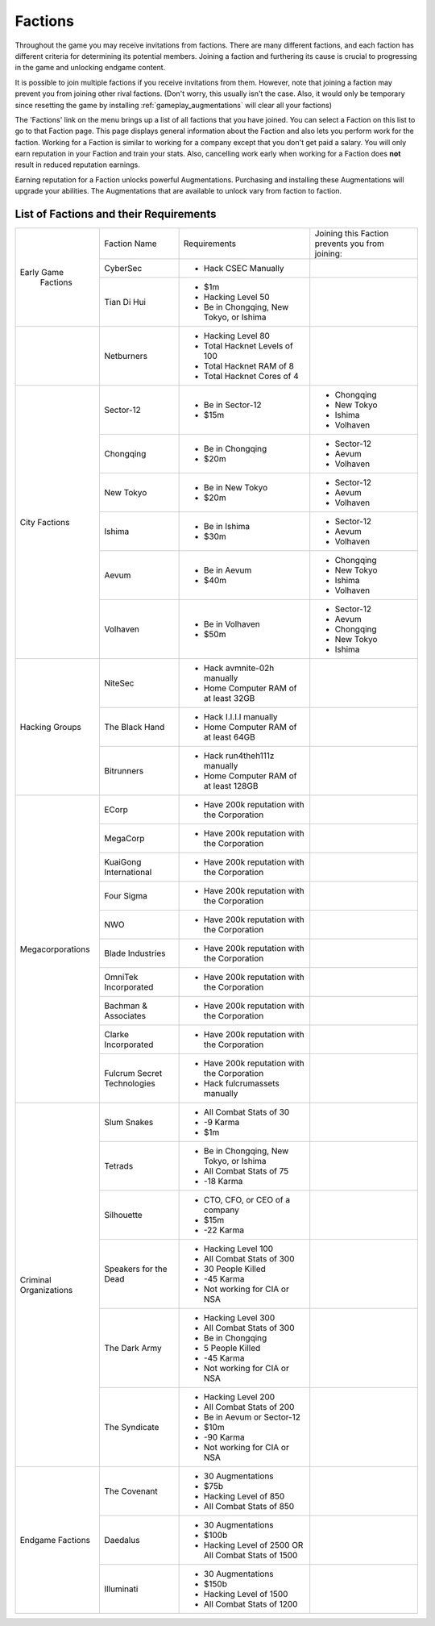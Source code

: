 .. _gameplay_factions:

Factions
========
Throughout the game you may receive invitations from factions. There are
many different factions, and each faction has different criteria for
determining its potential members. Joining a faction and furthering
its cause is crucial to progressing in the game and unlocking endgame
content.

It is possible to join multiple factions if you receive invitations from
them. However, note that joining a faction may prevent you from joining
other rival factions. (Don't worry, this usually isn't the case. Also,
it would only be temporary since resetting the game by installing
:ref:`gameplay_augmentations` will clear all your factions)

The 'Factions' link on the menu brings up a list of all factions that
you have joined. You can select a Faction on this list to go to that
Faction page. This page displays general information about the Faction
and also lets you perform work for the faction. Working for a Faction
is similar to working for a company except that you don't get paid a
salary. You will only earn reputation in your Faction and train your
stats. Also, cancelling work early when working for a Faction does
**not** result in reduced reputation earnings.

Earning reputation for a Faction unlocks powerful Augmentations.
Purchasing and installing these Augmentations will upgrade your
abilities. The Augmentations that are available to unlock vary
from faction to faction.

List of Factions and their Requirements
^^^^^^^^^^^^^^^^^^^^^^^^^^^^^^^^^^^^^^^

+---------------------+----------------+-----------------------------------------+-------------------------------+
| Early Game          | Faction Name   | Requirements                            | Joining this Faction prevents |
|  Factions           |                |                                         | you from joining:             |
+                     +----------------+-----------------------------------------+-------------------------------+
|                     | CyberSec       | * Hack CSEC Manually                    |                               |
+                     +----------------+-----------------------------------------+-------------------------------+
|                     | Tian Di Hui    | * $1m                                   |                               |
|                     |                | * Hacking Level 50                      |                               |
|                     |                | * Be in Chongqing, New Tokyo, or Ishima |                               |
+---------------------+----------------+-----------------------------------------+-------------------------------+
|                     | Netburners     | * Hacking Level 80                      |                               |
|                     |                | * Total Hacknet Levels of 100           |                               |
|                     |                | * Total Hacknet RAM of 8                |                               |
|                     |                | * Total Hacknet Cores of 4              |                               |
+---------------------+----------------+-----------------------------------------+-------------------------------+
| City Factions       | Sector-12      | * Be in Sector-12                       | * Chongqing                   |
|                     |                | * $15m                                  | * New Tokyo                   |
|                     |                |                                         | * Ishima                      |
|                     |                |                                         | * Volhaven                    |
+                     +----------------+-----------------------------------------+-------------------------------+
|                     | Chongqing      | * Be in Chongqing                       | * Sector-12                   |
|                     |                | * $20m                                  | * Aevum                       |
|                     |                |                                         | * Volhaven                    |
+                     +----------------+-----------------------------------------+-------------------------------+
|                     | New Tokyo      | * Be in New Tokyo                       | * Sector-12                   |
|                     |                | * $20m                                  | * Aevum                       |
|                     |                |                                         | * Volhaven                    |
+                     +----------------+-----------------------------------------+-------------------------------+
|                     | Ishima         | * Be in Ishima                          | * Sector-12                   |
|                     |                | * $30m                                  | * Aevum                       |
|                     |                |                                         | * Volhaven                    |
+                     +----------------+-----------------------------------------+-------------------------------+
|                     | Aevum          | * Be in Aevum                           | * Chongqing                   |
|                     |                | * $40m                                  | * New Tokyo                   |
|                     |                |                                         | * Ishima                      |
|                     |                |                                         | * Volhaven                    |
+                     +----------------+-----------------------------------------+-------------------------------+
|                     | Volhaven       | * Be in Volhaven                        | * Sector-12                   |
|                     |                | * $50m                                  | * Aevum                       |
|                     |                |                                         | * Chongqing                   |
|                     |                |                                         | * New Tokyo                   |
|                     |                |                                         | * Ishima                      |
+---------------------+----------------+-----------------------------------------+-------------------------------+
| Hacking             | NiteSec        | * Hack avmnite-02h manually             |                               |
| Groups              |                | * Home Computer RAM of at least 32GB    |                               |
+                     +----------------+-----------------------------------------+-------------------------------+
|                     | The Black Hand | * Hack I.I.I.I manually                 |                               |
|                     |                | * Home Computer RAM of at least 64GB    |                               |
+                     +----------------+-----------------------------------------+-------------------------------+
|                     | Bitrunners     | * Hack run4theh111z manually            |                               |
|                     |                | * Home Computer RAM of at least 128GB   |                               |
+---------------------+----------------+-----------------------------------------+-------------------------------+
| Megacorporations    | ECorp          | * Have 200k reputation with             |                               |
|                     |                |   the Corporation                       |                               |
+                     +----------------+-----------------------------------------+-------------------------------+
|                     | MegaCorp       | * Have 200k reputation with             |                               |
|                     |                |   the Corporation                       |                               |
+                     +----------------+-----------------------------------------+-------------------------------+
|                     | KuaiGong       | * Have 200k reputation with             |                               |
|                     | International  |   the Corporation                       |                               |
+                     +----------------+-----------------------------------------+-------------------------------+
|                     | Four Sigma     | * Have 200k reputation with             |                               |
|                     |                |   the Corporation                       |                               |
+                     +----------------+-----------------------------------------+-------------------------------+
|                     | NWO            | * Have 200k reputation with             |                               |
|                     |                |   the Corporation                       |                               |
+                     +----------------+-----------------------------------------+-------------------------------+
|                     | Blade          | * Have 200k reputation with             |                               |
|                     | Industries     |   the Corporation                       |                               |
+                     +----------------+-----------------------------------------+-------------------------------+
|                     | OmniTek        | * Have 200k reputation with             |                               |
|                     | Incorporated   |   the Corporation                       |                               |
+                     +----------------+-----------------------------------------+-------------------------------+
|                     | Bachman &      | * Have 200k reputation with             |                               |
|                     | Associates     |   the Corporation                       |                               |
+                     +----------------+-----------------------------------------+-------------------------------+
|                     | Clarke         | * Have 200k reputation with             |                               |
|                     | Incorporated   |   the Corporation                       |                               |
+                     +----------------+-----------------------------------------+-------------------------------+
|                     | Fulcrum Secret | * Have 200k reputation with             |                               |
|                     | Technologies   |   the Corporation                       |                               |
|                     |                | * Hack fulcrumassets manually           |                               |
+---------------------+----------------+-----------------------------------------+-------------------------------+
| Criminal            | Slum Snakes    | * All Combat Stats of 30                |                               |
| Organizations       |                | * -9 Karma                              |                               |
|                     |                | * $1m                                   |                               |
+                     +----------------+-----------------------------------------+-------------------------------+
|                     | Tetrads        | * Be in Chongqing, New Tokyo, or Ishima |                               |
|                     |                | * All Combat Stats of 75                |                               |
|                     |                | * -18 Karma                             |                               |
+                     +----------------+-----------------------------------------+-------------------------------+
|                     | Silhouette     | * CTO, CFO, or CEO of a company         |                               |
|                     |                | * $15m                                  |                               |
|                     |                | * -22 Karma                             |                               |
+                     +----------------+-----------------------------------------+-------------------------------+
|                     | Speakers for   | * Hacking Level 100                     |                               |
|                     | the Dead       | * All Combat Stats of 300               |                               |
|                     |                | * 30 People Killed                      |                               |
|                     |                | * -45 Karma                             |                               |
|                     |                | * Not working for CIA or NSA            |                               |
+                     +----------------+-----------------------------------------+-------------------------------+
|                     | The Dark Army  | * Hacking Level 300                     |                               |
|                     |                | * All Combat Stats of 300               |                               |
|                     |                | * Be in Chongqing                       |                               |
|                     |                | * 5 People Killed                       |                               |
|                     |                | * -45 Karma                             |                               |
|                     |                | * Not working for CIA or NSA            |                               |
+                     +----------------+-----------------------------------------+-------------------------------+
|                     | The Syndicate  | * Hacking Level 200                     |                               |
|                     |                | * All Combat Stats of 200               |                               |
|                     |                | * Be in Aevum or Sector-12              |                               |
|                     |                | * $10m                                  |                               |
|                     |                | * -90 Karma                             |                               |
|                     |                | * Not working for CIA or NSA            |                               |
+---------------------+----------------+-----------------------------------------+-------------------------------+
| Endgame             | The Covenant   | * 30 Augmentations                      |                               |
| Factions            |                | * $75b                                  |                               |
|                     |                | * Hacking Level of 850                  |                               |
|                     |                | * All Combat Stats of 850               |                               |
+                     +----------------+-----------------------------------------+-------------------------------+
|                     | Daedalus       | * 30 Augmentations                      |                               |
|                     |                | * $100b                                 |                               |
|                     |                | * Hacking Level of 2500 OR All Combat   |                               |
|                     |                |   Stats of 1500                         |                               |
+                     +----------------+-----------------------------------------+-------------------------------+
|                     | Illuminati     | * 30 Augmentations                      |                               |
|                     |                | * $150b                                 |                               |
|                     |                | * Hacking Level of 1500                 |                               |
|                     |                | * All Combat Stats of 1200              |                               |
+---------------------+----------------+-----------------------------------------+-------------------------------+
